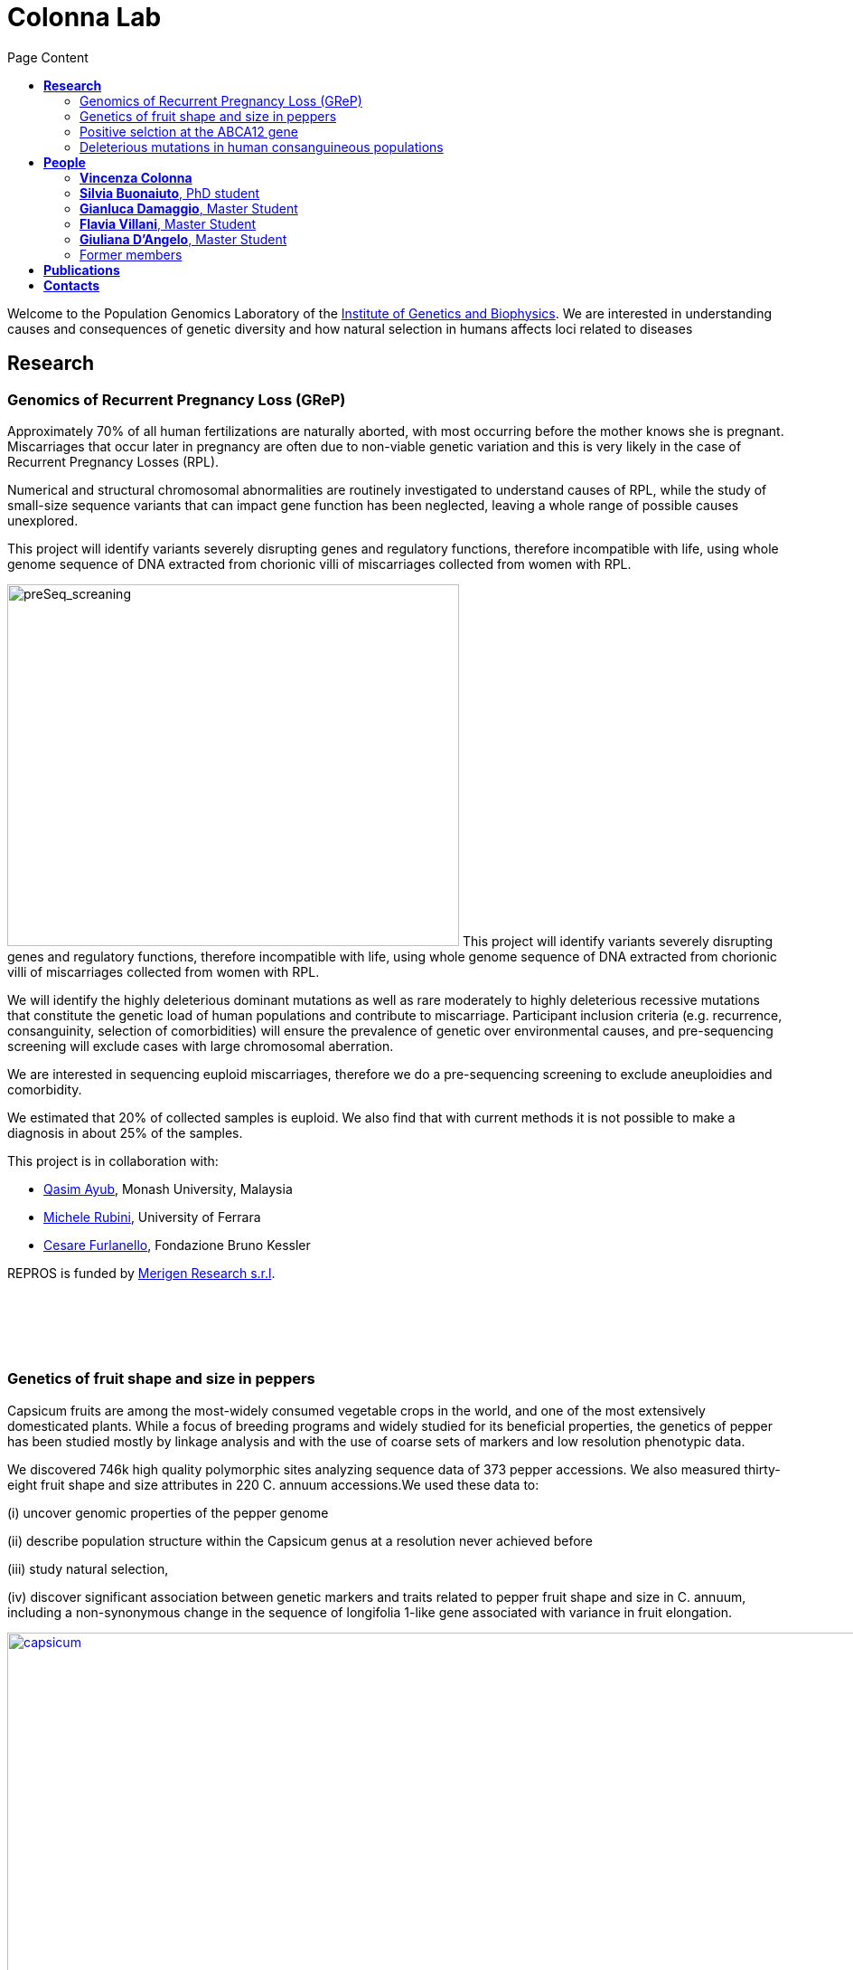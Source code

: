 = *Colonna Lab*
:toc-title: Page Content
:toc: left
:toclevels: 4
:imagedir: images/

Welcome to the Population Genomics Laboratory of the http://www.igb.cnr.it/[Institute of Genetics and Biophysics].
We are interested in understanding causes and consequences of genetic diversity and how natural selection in humans affects loci related to diseases

== *Research*

=== Genomics of Recurrent Pregnancy Loss (GReP)

Approximately 70% of all human fertilizations are naturally aborted, with most occurring before the mother knows she is pregnant. Miscarriages that occur later in pregnancy are often due to non-viable genetic variation and this is very likely in the case of Recurrent Pregnancy Losses (RPL).

Numerical and structural chromosomal abnormalities are routinely investigated to understand causes of RPL, while the study of small-size sequence variants that can impact gene function has been neglected, leaving a whole range of possible causes unexplored.

This project will identify variants severely disrupting genes and regulatory functions, therefore incompatible with life, using whole genome sequence of DNA extracted from chorionic villi of miscarriages collected from women with RPL.

image:images/preSeq_screaning.png[preSeq_screaning,500,400,role="right"] This project will identify variants severely disrupting genes and regulatory functions, therefore incompatible with life, using whole genome sequence of DNA extracted from chorionic villi of miscarriages collected from women with RPL.

We will identify the highly deleterious dominant mutations as well as rare moderately to highly deleterious recessive mutations that constitute the genetic load of human populations and contribute to miscarriage. Participant inclusion criteria (e.g. recurrence, consanguinity, selection of comorbidities) will ensure the prevalence of genetic over environmental causes, and pre-sequencing screening will exclude cases with large chromosomal aberration.

We are interested in sequencing euploid miscarriages, therefore we do a pre-sequencing screening to exclude aneuploidies and comorbidity.

We estimated that 20% of collected samples is euploid. We also find that with current methods it is not possible to make a diagnosis in about 25% of the samples.

This project is in collaboration with:

- https://www.monash.edu.my/science/staff/academic/qasim-ayub[Qasim Ayub], Monash University, Malaysia

- http://docente.unife.it/michele.rubini[Michele Rubini], University of Ferrara

- https://mpba.fbk.eu/furlanello[Cesare Furlanello], Fondazione Bruno Kessler

REPROS is funded by https://www.merigen.it/[Merigen Research s.r.l].

{empty} +
{empty} +
{empty} +
{empty} +


=== Genetics of fruit shape and size in peppers
Capsicum fruits are among the most-widely consumed vegetable crops in the world, and one of the most extensively domesticated plants. While a focus of breeding programs and widely studied for its beneficial properties, the genetics of pepper has been studied mostly by linkage analysis and with the use of coarse sets of markers and low resolution phenotypic data.

We discovered 746k high quality polymorphic sites analyzing sequence data of 373 pepper accessions. We also measured thirty-eight fruit shape and size attributes in 220 C. annuum accessions.We used these data to:

(i) uncover genomic properties of the pepper genome

(ii) describe population structure within the Capsicum genus at a resolution never achieved before

(iii) study natural selection,

(iv) discover significant association between genetic markers and traits related to pepper fruit shape and size in C. annuum, including a non-synonymous change in the sequence of longifolia 1-like gene associated with variance in fruit elongation.

[#img-capsicum]
[caption="Figure 1.2: ",link=https://github.com/GianlucaDamaggio/testWebPage/blob/master/image/preSeq_screaning.png]
image::images/capsicum.png[capsicum,1000]

Our collection includes 373 pepper accessions from eleven species from 51 countries. It covers all the economically important species of Capsicum widely used in breeding programs, representing the largest study so far in terms of number of species and number of genetic variants analyzed.

This project is a collaboration with Pasquale Tripodi and Nunzio D'Agostino at http://sito.entecra.it/portale/cra_dati_istituto.php?id=207[CREA]

>> See our https://www.biorxiv.org/content/10.1101/487165v2[preprint] on bioRxive!! <<

>> Go to the project https://ezcn.github.io/Capsicum-genomics/[website]! <<

{empty} +
{empty} +
{empty} +
{empty} +

=== Positive selction at the ABCA12 gene

Natural selection acts on genetic variants by increasing the frequency of alleles responsible for a cellular function that is favorable in a certain environment.

In a https://genomebiology.biomedcentral.com/articles/10.1186/gb-2014-15-6-r88[previous genome-wide scan for positive selection] in contemporary humans, we identified a signal of positive selection in European and Asians at the genetic variant rs10180970. The variant is located in the second intron of the http://www.ensembl.org/Homo_sapiens/Gene/Summary?db=core;g=ENSG00000144452;r=2:214931542-215138428[ABCA12] gene, which is implicated in the lipid barrier formation and down-regulated by UVB radiation. Mutations in ABCA12 causes https://omim.org/entry/242500[Harlequin Ichthyosis], a rare recessive disorderd with variable penetrance.

We studied the signal of selection in the genomic region surrounding rs10180970 in a larger dataset that includes DNA sequences from ancient samples. We also investigated the functional consequences of gene expression of the alleles of rs10180970 and another genetic variant in its proximity in healthy volunteers exposed to similar UV radiation.

image::images/abca12.png[abca12,800]

The Cross Population Extended Haplotype Homozogysity statistic (XP-EHH), measured between pairs of continental populations, shows a signal of positive selection in non-Africans over 35kb downstream rs10180970, especially in East-Asians.


>> See our open access https://www.nature.com/articles/s41598-019-40360-9[paper]!! <<

{empty} +
{empty} +
{empty} +
{empty} +

=== Deleterious mutations in human consanguineous populations

Alleles with detrimental consequences and recessive inheritance pattern are the major contributors to the genetic load in human populations. Indeed, while dominant deleterious variants are quickly purged by selection, recessive variants remain in the populations at low frequency and mostly in a heterozygosis.

image:images/consang_pop.png[consang_pop,500,400,role="right"] In consanguineous populations kin marriages can cause deleterious recessive variants to be exposed in homozygous state causing higher rate rate of disorders (congenital, late onset, infertility, miscarriage, infant mortality and morbidity). At the same time, however, inbreeding provides an occasion for selection to act on deleterious phenotypes, in a phenomenon known as purging through inbreeding.

We are interested in understanding and characterizing the incidence of deleterious mutations in consanguineous populations.

{empty} +
{empty} +
{empty} +
{empty} +

== *People*

=== *Vincenza Colonna*

image:images/vcolonna.jpg[vcolonna,400,role="right"] I am a researcher at the Institue of Genetics and Biophysics of the Italian National Research Council. I graduated in Evolutionary Biology from University of Napoli Federico II (Italy), did postdoctoral work at University of Ferrara (Italy) and at the Wellcome Trust Sanger Institute (UK). I was lectures in Genetics and Bioinformatics at the University of Ferrara (Italy). See my full C.V. http://www.igb.cnr.it/popgenlab/cvenza[here].

I am a population geneticist and an expert in bioinformatics, working mainly with human data.

I led research projects on: analysis of genomic sequences (assembly, variant calling) and genomic inference (functional interpretation of genetic variants);population genetic analyses for inference on demography and natural selection; genetics of isolated populations; evolutionary medicine; genetics of rare genomic variants.

I have actively collaborated on projects involving RNAseq data analysis and general statistical inference. During my undergraduate training, I worked on projects on molecular biology.

I am an experienced trainer in teaching basic lab skills
for research computing (e.g. programming languages, version control, statistical analyses).

I founded and led http://www.igb.cnr.it/obilab[OBiLab], a project on training in Bioinformatics

{empty} +
{empty} +

=== *Silvia Buonaiuto*, PhD student

image:images/silvia.jpg[silvia,200,role="right"] I am a Phd Student at National Research Council and Università della Campania Luigi Vanvitelli. I work on a project that studies idiopathic recurrent miscarriage and aims at identifying genetic variants likely to cause miscarriages to ultimately improve prenatal diagnosis.

I have a master’s degree in Biology from the University of Napoli Federico II. I did a master thesis in molecular biology at the Department of Biology.

{empty} +
{empty} +

=== *Gianluca Damaggio*, Master Student

image:images/gianluca.jpg[gianluca,200,role="right"] I received a bachelor's degree in Molecular Biology at the University of Napoli Federico II (Italy) and now I am a master's student at the Institue of Genetics and Biophysics of the Italian National Research Council.

My project consists in the analysis of  embryonic whole-genome sequences from recurrent miscarriages in humans. My interest is to investigate the enrichment of deleterious consequences in our cases compared to a control population. To do this I study the distribution of deleterious variants in the Allele Frequency Spectrum.

I am also collaborating to project with the Laboratory of Elena Cattaneo in Milano. My contribution is to set up a pipeline to count the number of repeats in the Huntington's gene.

{empty} +
{empty} +

=== *Flavia Villani*, Master Student

I am a master's student at the Institue of Genetics and Biophysics of the Italian National Research Council. I graduated in Biology at the University of Fisciano (Italy).

I contributed to a project that studies idiopathic recurrent miscarriage. Currently, I am working to build a library using the Python programming language for the statistical analysis of negative selection using sequence data. In particular, I am focusing on the use of pangenomic sequence data.

{empty} +
{empty} +

=== *Giuliana D'Angelo*, Master Student

I am a molecular biology student at University of Naples Federico II currently working on my master's degree thesis at the Institue of Genetics and Biophysics of the Italian National Research Council.

For my thesis, I am studying embryonic mitochondrial sequences from recurrent miscarriages in humans. In particular, I am doing the variant calling, determining haplogroups, and studying the incidence of deleterious mutations in mitochondrial genes and regulatory regions.

{empty} +
{empty} +

=== Former members

* Roberto Sirica, PhD student, 2015-2018
* Gaia Leandra Cecere, undergraduate student, 2018
* Marianna Buonaiuto, visiting Postdoc, 2017
* Lucia De Martino, visiting Graduate Student, 2016

{empty} +
{empty} +
{empty} +
{empty} +

== *Publications*

See them on https://scholar.google.it/citations?user=ufP1EYgAAAAJ&hl=en&oi=ao[Google Scholar] or in http://publicationslist.org/vincenza.colonna[Publication]

Peer-reviewed Journals

1. Anagnostou P, Dominici V, Battaggia C, Lisi A, Sarno S, Boattini A, Calò C, Francalacci P, Vona G, Tofanelli S, Vilar MG, Colonna V, Pagani L, Destro Bisol G. Inter-individual genomic heterogeneity within European population isolates. PLoS One. 2019 Oct 9;14(10):e0214564. doi: 10.1371/journal.pone.0214564. eCollection 2019. PubMed PMID: 31596857

2. Colonna V, D'Agostino N, Garrison E, Albrechtsen A, Jonas Meisner J, Facchiano A, Cardi T, Tripodi P Genomic diversity and novel genome-wide association with fruit morphology in Capsicum, from 746k polymorphic sites. Sci Rep. 2019 Jul 11;9(1):10067. doi: 10.1038/s41598-019-46136-5. PubMed PMID: 31296904

3. Petrella V, Aceto S, Colonna V, Saccone G, Sanges R, Polanska N, Volf P, Gradoni L, Bongiorno G, Salvemini M Identification of sex determination genes and their evolution in Phlebotominae sand flies (Diptera, Nematocera) . BMC Genomics 2019 in press

4. Sirica R, Buonaiuto M, Petrella V, Sticco L, Tramontano D, Antonini D, Missero C, Guardiola O, Andolfi G, Kumar H, Ayub Q, Xue Y, Tyler-Smith C, Salvemini M, D'Angelo G, Colonna V. Positive selection in Europeans and East-Asians at the ABCA12 gene. Sci Rep. 2019 Mar 19;9(1):4843. doi: 10.1038/s41598-019-40360-9. PubMed PMID: 30890716

5. Gardner EJ, Lam VK, Harris DN, Chuang NT, Scott EC, Pittard WS, Mills RE; 1000 Genomes Project Consortium, Devine SE. The Mobile Element Locator Tool (MELT): population-scale mobile element discovery and biology. Genome Res. 2017 Nov;27(11):1916-1929. doi: 10.1101/gr.218032.116. Epub 2017 Aug 30. PubMed PMID: 28855259

6. Xue Y, Mezzavilla M, Haber M, McCarthy S, Chen Y, Narasimhan V, Gilly A, Ayub Q, Colonna V, Southam L, Finan C, Massaia A, Chheda H, Palta P, Ritchie G, Asimit J, Dedoussis G, Gasparini P, Palotie A, Ripatti S, Soranzo N, Toniolo D, Wilson JF, Durbin R, Tyler-Smith C, Zeggini E. Enrichment of low-frequency functional variants revealed by whole-genome sequencing of multiple isolated European populations. Nat Commun. 2017 Jun 23;8:15927. doi: 10.1038/ncomms15927. PubMed PMID: 28643794

7. Pagani L, Colonna V, Tyler-Smith C, Ayub Q. An Ethnolinguistic and Genetic Perspective on the Origins of the Dravidian-Speaking Brahui in Pakistan. Man India. 2017;97(1):267-278. PubMed PMID: 28381901

8. Anagnostou P, Dominici V, Battaggia C, Pagani L, Vilar M, Wells RS, Pettener D, Sarno S, Boattini A, Francalacci P, Colonna V, Vona G, Calò C, Destro Bisol G, Tofanelli S. Overcoming the dichotomy between open and isolated populations using
genomic data from a large European dataset. Sci Rep. 2017 Feb 1;7:41614. doi:10.1038/srep41614. PubMed PMID: 28145502

9. Terreri S, Durso M, Colonna V, Romanelli A, Terracciano D, Ferro M, Perdonà S, Castaldo L, Febbraio F, de Nigris F, Cimmino A. New Cross-Talk Layer between Ultraconserved Non-Coding RNAs, MicroRNAs and Polycomb Protein YY1 in Bladder Cancer. Genes (Basel). 2016 Dec 14;7(12). pii: E127. PubMed PMID: 27983635

10. Lania G, Bresciani A, Bisbocci M, Francone A, Colonna V, Altamura S, Baldini A. Vitamin B12 ameliorates the phenotype of a mouse model of DiGeorge syndrome. Hum Mol Genet. 2016 Aug 9. pii: ddw267.PubMed PMID: 27506981

11. McKerrell T, Moreno T, Ponstingl H, Bolli N, Dias JM, Tischler G, Colonna V, Manasse B, Bench A, Bloxham D, Herman B, Fletcher D, Park N, Quail MA, Manes N, Hodkinson C, Baxter J, Sierra J, Foukaneli T, Warren AJ, Chi J, Costeas P, Rad R, Huntly B, Grove C, Ning Z, Tyler-Smith C, Varela I, Scott M, Nomdedeu J, Mustonen V, Vassiliou GS. Development and validation of a comprehensive genomic diagnostic tool for myeloid malignancies. Blood 2016 Apr 27. pii: blood-2015-11-683334. PubMed PMID: 27121471

12. Olivieri M, Ferro M, Terreri S, Durso M, Romanelli A, Avitabile C, De Cobelli O, Messere A, Bruzzese D, Vannini I, Marinelli L, Novellino E, Zhang W, Incoronato M, Ilardi G, Staibano S, Marra L, Franco R, Perdonà S, Terracciano D, Czerniak B, Liguori GL, Colonna V, Fabbri M, Febbraio F, Calin GA, Cimmino A. Long non-coding RNA containing ultraconserved genomic region 8 promotes bladder cancer tumorigenesis. Oncotarget. 2016 Mar 1. PubMed PMID: 26943042

13. Petrella V, Aceto S, Musacchia F, Colonna V, Robinson M, Benes V, Cicotti G, Bongiorno G, Gradoni L, Volf P, Salvemini M. De novo assembly and sex-specific transcriptome profiling in the sand fly Phlebotomus perniciosus (Diptera, Phlebotominae), a major Old World vector of Leishmania infantum. BMC Genomics. 2015 Oct 23;16(1):847. PubMed PMID: 26493315

14. 1000 Genomes Project Consortium, Auton A, Brooks LD, Durbin RM, Garrison EP, Kang HM, Korbel JO, Marchini JL, McCarthy S, McVean GA, Abecasis GR. A global reference for human genetic variation. Nature. 2015 Oct 1;526(7571):68-74. PubMed PMID: 26432245

15. Shah SS, Mohyuddin A, Colonna V, Mehdi SQ, Ayub Q. Monoamine Oxidase A gene polymorphisms and self reported aggressive behaviour in a Pakistani ethnic group. J Pak Med Assoc. 2015 Aug;65(8):818-24. PubMed PMID: 26228323

16. Delaneau O, Marchini J; 1000 Genomes Project Consortium; 1000 Genomes Project Consortium. Integrating sequence and array data to create an improved 1000 Genomes Project haplotype reference panel. Nat Commun. 2014 Jun 13;5:3934. doi: 10.1038/ncomms4934. PubMed PMID: 25653097

17. Mezzavilla M, Vozzi D, Pirastu N, Girotto G, d'Adamo P, Gasparini P, Colonna V. Genetic landscape of populations along the Silk Road: admixture and migration patterns. BMC Genet. 2014 Dec 5;15:131. PubMed PMID: 25476266

18. Panoutsopoulou K, Hatzikotoulas K, Xifara DK, Colonna V, Farmaki AE, Ritchie GR, Southam L, Gilly A, Tachmazidou I, Fatumo S, Matchan A, Rayner NW, Ntalla I, Mezzavilla M, Chen Y, Kiagiadaki C, Zengini E, Mamakou V, Athanasiadis A, Giannakopoulou M, Kariakli VE, Nsubuga RN, Karabarinde A, Sandhu M, McVean G, Tyler-Smith C, Tsafantakis E, Karaleftheri M, Xue Y, Dedoussis G, Zeggini E. Genetic characterization of Greek population isolates reveals strong genetic drift at missense and trait-associated variants. Nat Commun. 2014 Nov 6;5:5345. doi: 10.1038/ncomms6345. PubMed PMID: 25373335

19. Colonna V, Ayub Q, Chen Y, Pagani L, Luisi P, Pybus M, Garrison E, Xue Y, Tyler-Smith C; 1000 Genomes Project Consortium, Abecasis GR, Auton A, Brooks LD, DePristo MA, Durbin RM, Handsaker RE, Kang HM, Marth GT, McVean GA. Human genomic regions with exceptionally high levels of population differentiation identified from 911 whole-genome sequences. Genome Biol. 2014 Jun 30;15(6):R88. doi: 10.1186/gb-2014-15-6-r88. PubMed PMID: 24980144

20. Ayub Q, Moutsianas L, Chen Y, Panoutsopoulou K, Colonna V, Pagani L, Prokopenko I, Ritchie GR, Tyler-Smith C, McCarthy MI, Zeggini E, Xue Y. Revisiting the thrifty gene hypothesis via 65 loci associated with susceptibility to type 2 diabetes. Am J Hum Genet. 2014 Feb 6;94(2):176-85. doi: 10.1016/j.ajhg.2013.12.010. Epub 2014 Jan 9. PubMed PMID: 24412096

21. Sikora MJ, Colonna V, Xue Y, Tyler-Smith C. Modeling the contrasting Neolithic male lineage expansions in Europe and Africa. Investig Genet. 2013 Nov 21;4(1):25. doi: 10.1186/2041-2223-4-25. PubMed PMID: 24262073

22. Khurana E*, Fu Y*, Colonna V*, Mu XJ*, Kang HM, Lappalainen T, Sboner A, Lochovsky L, Chen J, Harmanci A, Das J, Abyzov A, Balasubramanian S, Beal K, Chakravarty D, Challis D, Chen Y, Clarke D, Clarke L, Cunningham F, Evani US, Flicek P, Fragoza R, Garrison E, Gibbs R, Gümüs ZH, Herrero J, Kitabayashi N, Kong Y, Lage K, Liluashvili V, Lipkin SM, MacArthur DG, Marth G, Muzny D, Pers TH, Ritchie GR, Rosenfeld JA, Sisu C, Wei X, Wilson M, Xue Y, Yu F; 1000 Genomes Project Consortium, Dermitzakis ET, Yu H, Rubin MA, Tyler-Smith C, Gerstein M. Integrative annotation of variants from 1092 humans: application to cancer genomics. Science. 2013 Oct 4;342(6154):1235587. doi: 10.1126/science.1235587. PubMed PMID: 24092746
*equal contribution

23. Ghirotto S, Tassi F, Fumagalli E, Colonna V, Sandionigi A, Lari M, Vai S, Petiti E, Corti G, Rizzi E, De Bellis G, Caramelli D, Barbujani G. Origins and evolution of the Etruscans' mtDNA. PLoS One. 2013;8(2):e55519. PubMed PMID: 23405165

24. 1000 Genomes Project Consortium, Abecasis GR, Auton A, Brooks LD, DePristo MA, Durbin RM, Handsaker RE, Kang HM, Marth GT, McVean GA. An integrated map of genetic variation from 1,092 human genomes. Nature. 2012 Nov 1;491(7422):56-65. PubMed PMID: 23128226

25. Boraska V, Jerončić A, Colonna V, Southam L, Nyholt DR, Rayner NW, Perry JR, Toniolo D, Albrecht E, Ang W, Bandinelli S, Barbalic M, Barroso I, Beckmann JS, Biffar R, Boomsma D, Campbell H, Corre T, Erdmann J, Esko T, Fischer K, Franceschini N, Frayling TM, Girotto G, Gonzalez JR, Harris TB, Heath AC, Heid IM, Hoffmann W, Hofman A, Horikoshi M, Zhao JH, Jackson AU, Hottenga JJ, Jula A, Kähönen M, Khaw KT, Kiemeney LA, Klopp N, Kutalik Z, Lagou V, Launer LJ, Lehtimäki T, Lemire M, Lokki ML, Loley C, Luan J, Mangino M, Mateo Leach I, Medland SE, Mihailov E, Montgomery GW, Navis G, Newnham J, Nieminen MS, Palotie A, Panoutsopoulou K, Peters A, Pirastu N, Polasek O, Rehnström K, Ripatti S, Ritchie GR, Rivadeneira F, Robino A, Samani NJ, Shin SY, Sinisalo J, Smit JH, Soranzo N, Stolk L, Swinkels DW, Tanaka T, Teumer A, Tönjes A, Traglia M, Tuomilehto J, Valsesia A, van Gilst WH, van Meurs JB, Smith AV, Viikari J, Vink JM, Waeber G, Warrington NM, Widen E, Willemsen G, Wright AF, Zanke BW, Zgaga L; Wellcome Trust Case Control Consortium, Boehnke M, d'Adamo AP, de Geus E, Demerath EW, den Heijer M, Eriksson JG, Ferrucci L, Gieger C, Gudnason V, Hayward C, Hengstenberg C, Hudson TJ, Järvelin MR, Kogevinas M, Loos RJ, Martin NG, Metspalu A, Pennell CE, Penninx BW, Perola M, Raitakari O, Salomaa V, Schreiber S, Schunkert H, Spector TD, Stumvoll M, Uitterlinden AG, Ulivi S, van der Harst P, Vollenweider P, Völzke H, Wareham NJ, Wichmann HE, Wilson JF, Rudan I, Xue Y, Zeggini E. Genome-wide meta-analysis of common variant differences between men and women. Hum Mol Genet. 2012 Nov 1;21(21):4805-15. PubMed PMID: 22843499

26. Colonna V, Pistis G, Bomba L, Mona S, Matullo G, Boano R, Sala C, Viganò F, Torroni A, Achilli A, Hooshiar Kashani B, Malerba G, Gambaro G, Soranzo N, Toniolo D. Small effective population size and genetic homogeneity in the Val Borbera isolate. Eur J Hum Genet. 2013 Jan;21(1):89-94. PubMed PMID: 22713810

27. Everitt AR, Clare S, Pertel T, John SP, Wash RS, Smith SE, Chin CR, Feeley EM, Sims JS, Adams DJ, Wise HM, Kane L, Goulding D, Digard P, Anttila V, Baillie JK, Walsh TS, Hume DA, Palotie A, Xue Y, Colonna V, Tyler-Smith C, Dunning J, Gordon SB; GenISIS Investigators; MOSAIC Investigators, Smyth RL, Openshaw PJ, Dougan G, Brass AL, Kellam P. IFITM3 restricts the morbidity and mortality associated with influenza. Nature. 2012 Mar 25;484(7395):519-23. PubMed PMID: 22446628

28. Colonna V, Pagani L, Xue Y, Tyler-Smith C. A world in a grain of sand: human history from genetic data. Genome Biol. 2011 Nov 21;12(11):234. PubMed PMID: 22104725

29. Kutanan W, Kampuansai J, Colonna V, Nakbunlung S, Lertvicha P, Seielstad M, Bertorelle G, Kangwanpong D. Genetic affinity and admixture of northern Thai people along their migration route in northern Thailand: evidence from autosomal STR loci. J Hum Genet. 2011 Feb;56(2):130-7. PubMed PMID: 21107341

30. Colonna V, Boattini A, Guardiano C, Dall'ara I, Pettener D, Longobardi G, Barbujani G. Long-range comparison between genes and languages based on syntactic distances. Hum Hered. 2010;70(4):245-54. PubMed PMID: 20948220

31. Barbujani G, Colonna V. Human genome diversity: frequently asked questions. Trends Genet. 2010 Jul;26(7):285-95. PubMed PMID: 20471132

32. Bronberg RA, Dipierri JE, Alfaro EL, Barrai I, Rodríguez-Larralde A, Castilla EE, Colonna V, Rodríguez-Arroyo G, Bailliet G. Isonymy structure of Buenos Aires city. Hum Biol. 2009 Aug;81(4):447-61. PubMed PMID: 20067369

33. Colonna V, Nutile T, Ferrucci RR, Fardella G, Aversano M, Barbujani G, Ciullo M. Comparing population structure as inferred from genealogical versus genetic information. Eur J Hum Genet. 2009 Dec;17(12):1635-41.PubMed PMID: 19550436

34. Belle EM, Benazzo A, Ghirotto S, Colonna V, Barbujani G. Comparing models on the genealogical relationships among Neandertal, Cro-Magnoid and modern Europeans by serial coalescent simulations. Heredity (Edinb). 2009 Mar;102(3):218-25. PubMed PMID: 18971954

35. Ciullo M, Nutile T, Dalmasso C, Sorice R, Bellenguez C, Colonna V, Persico MG, Bourgain C. Identification and replication of a novel obesity locus on chromosome 1q24 in isolated populations of Cilento. Diabetes. 2008 Mar;57(3):783-90. PubMed PMID:

36. Colonna V, Nutile T, Astore M, Guardiola O, Antoniol G, Ciullo M, Persico MG. Campora: a young genetic isolate in South Italy. Hum Hered. 2007;64(2):123-35. PubMed PMID: 17476112

37. Ciullo M, Bellenguez C, Colonna V, Nutile T, Calabria A, Pacente R, Iovino G, Trimarco B, Bourgain C, Persico MG. New susceptibility locus for hypertension on chromosome 8q by efficient pedigree-breaking in an Italian isolate. Hum Mol Genet. 2006 May 15;15(10):1735-43. PubMed PMID: 16611673

38. Tarsitano M, De Falco S, Colonna V, McGhee JD, Persico MG. The C. elegans pvf-1 gene encodes a PDGF/VEGF-like factor able to bind mammalian VEGF receptors and to induce angiogenesis. FASEB J. 2006 Feb;20(2):227-33. PubMed PMID: 16449794

Book chapters

* 2011 Barbujani G., Colonna V. (2011). Genetic bases of human biodiversity: an update. . In: Zachos F.E., Habel J.C. . Biodiversity Hotspots . p. 97-120, berlino:springer, ISBN: 9783642209918
* 2010 BARBUJANI G, COLONNA V (2010). Genetic bases of human biodiversity: an update. In: ZACHOS F. BIODIVERSITY HOTSPOTS. BERLIN:Springer

{empty} +
{empty} +
{empty} +
{empty} +

== *Contacts*

Vincenza Colonna, PhD


Istituto di Genetica e Biofisica "Adriano Buzzati-Traverso"
piano R, stanza 11
via Pietro Castellino 111 - 80131 Napoli - Italy - https://www.google.co.uk/maps/place/Cnr+Consiglio+Nazionale+Delle+Ricerche/@40.8545777,14.2250388,17z/data=!4m6!1m3!3m2!1s0x133b08ed1ffff6c1:0xede26e8ccb5ccb3b!2sCnr+Consiglio+Nazionale+Delle+Ricerche!3m1!1s0x133b08ed1ffff6c1:0xede26e8ccb5ccb3b[map]

tel. +39 081 6132 254

Email: vincenza.colonna@igb.cnr.it
